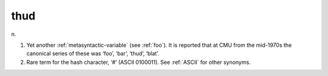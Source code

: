 .. _thud:

============================================================
thud
============================================================

n\.

1.
   Yet another :ref:`metasyntactic-variable` (see :ref:`foo`\).
   It is reported that at CMU from the mid-1970s the canonical series of these was ‘foo’, ‘bar’, ‘thud’, ‘blat’.

2.
   Rare term for the hash character, ‘#’ (ASCII 0100011).
   See :ref:`ASCII` for other synonyms.

